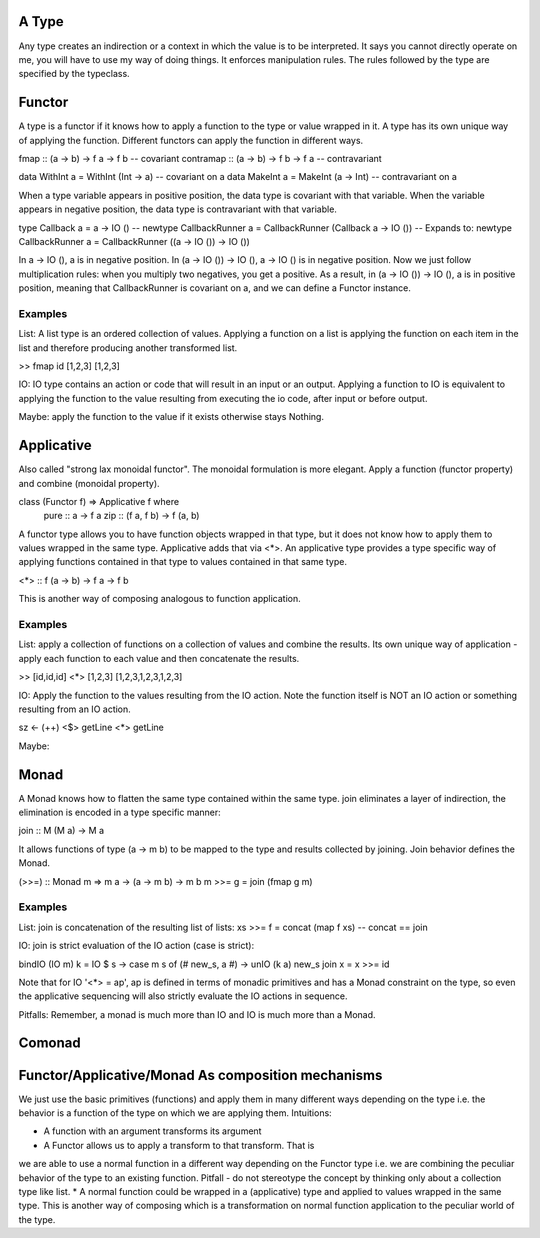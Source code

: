 A Type
------

Any type creates an indirection or a context in which the value is to be
interpreted. It says you cannot directly operate on me, you will have to
use my way of doing things. It enforces manipulation rules. The rules
followed by the type are specified by the typeclass.

Functor
-------

A type is a functor if it knows how to apply a function to the type
or value wrapped in it. A type has its own unique way of applying the
function. Different functors can apply the function in different ways.

fmap      :: (a -> b) -> f a -> f b  -- covariant
contramap :: (a -> b) -> f b -> f a  -- contravariant

data WithInt a = WithInt (Int -> a)  -- covariant on a
data MakeInt a = MakeInt (a -> Int)  -- contravariant on a

When a type variable appears in positive position, the data type is covariant
with that variable. When the variable appears in negative position, the data
type is contravariant with that variable.

type Callback a = a -> IO ()
-- newtype CallbackRunner a = CallbackRunner (Callback a -> IO ())
-- Expands to:
newtype CallbackRunner a = CallbackRunner ((a -> IO ()) -> IO ())

In a -> IO (), a is in negative position. In (a -> IO ()) -> IO (), a -> IO ()
is in negative position. Now we just follow multiplication rules: when you
multiply two negatives, you get a positive. As a result, in (a -> IO ()) -> IO
(), a is in positive position, meaning that CallbackRunner is covariant on a,
and we can define a Functor instance.

Examples
^^^^^^^^

List: A list type is an ordered collection of values. Applying a
function on a list is applying the function on each item in the list and
therefore producing another transformed list.

>> fmap id [1,2,3]
[1,2,3]

IO: IO type contains an action or code that will result in an input
or an output. Applying a function to IO is equivalent to applying the
function to the value resulting from executing the io code, after input
or before output.

Maybe: apply the function to the value if it exists otherwise stays
Nothing.

Applicative
-----------

Also called "strong lax monoidal functor". The monoidal formulation is
more elegant. Apply a function (functor property) and combine (monoidal
property).

class (Functor f) => Applicative f where
  pure :: a -> f a
  zip :: (f a, f b) -> f (a, b)

A functor type allows you to have function objects wrapped in that type,
but it does not know how to apply them to values wrapped in the same
type. Applicative adds that via <*>. An applicative type provides a type
specific way of applying functions contained in that type to values
contained in that same type.

<*> :: f (a -> b) -> f a -> f b

This is another way of composing analogous to function application.

Examples
^^^^^^^^

List: apply a collection of functions on a collection of values and
combine the results. Its own unique way of application - apply each
function to each value and then concatenate the results.

>> [id,id,id] <*> [1,2,3]
[1,2,3,1,2,3,1,2,3]

IO: Apply the function to the values resulting from the IO action. Note
the function itself is NOT an IO action or something resulting from an
IO action.

sz <- (++) <$> getLine <*> getLine

Maybe:

Monad
-----

A Monad knows how to flatten the same type contained within the same
type. join eliminates a layer of indirection, the elimination is encoded in a
type specific manner:

join   :: M (M a) -> M a

It allows functions of type (a -> m b) to be mapped to the type and results
collected by joining. Join behavior defines the Monad.

(>>=) :: Monad m => m a -> (a -> m b) -> m b
m >>= g = join (fmap g m)

Examples
^^^^^^^^

List: join is concatenation of the resulting list of lists:
xs >>= f = concat (map f xs) -- concat == join

IO: join is strict evaluation of the IO action (case is strict):

bindIO (IO m) k = IO $ \ s -> case m s of (# new_s, a #) -> unIO (k a) new_s
join x   = x >>= id

Note that for IO '<*> = ap', ap is defined in terms of monadic
primitives and has a Monad constraint on the type, so even the
applicative sequencing will also strictly evaluate the IO actions in
sequence.

Pitfalls: Remember, a monad is much more than IO and IO is much more
than a Monad.

Comonad
-------

Functor/Applicative/Monad As composition mechanisms
---------------------------------------------------

We just use the basic primitives (functions) and apply them in many different
ways depending on the type i.e. the behavior is a function of the type on which
we are applying them. Intuitions:

* A function with an argument transforms its argument
* A Functor allows us to apply a transform to that transform. That is
we are able to use a normal function in a different way depending on
the Functor type i.e. we are combining the peculiar behavior of the type to an
existing function. Pitfall - do not stereotype the concept by thinking only about a
collection type like list.
* A normal function could be wrapped in a (applicative) type and applied
to values wrapped in the same type. This is another way of composing
which is a transformation on normal function application to the peculiar
world of the type.
